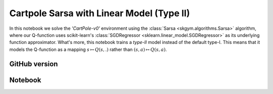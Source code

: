 Cartpole Sarsa with Linear Model (Type II)
==========================================

In this notebook we solve the `'CartPole-v0'` environment using the
:class:`Sarsa <skgym.algorithms.Sarsa>` algorithm, where our Q-function uses
scikit-learn's :class:`SGDRegressor <sklearn.linear_model.SGDRegressor>` as its
underlying function approximator. What's more, this notebook trains a *type-II*
model instead of the default type-I. This means that it models the Q-function
as a mapping :math:`s\mapsto Q(s,.)` rather than
:math:`(s, a)\mapsto Q(s, a)`.


GitHub version
--------------

.. raw:: html

    <p>
    For an up-to-date version of this notebook, see the GitHub version <a href="https://github.com/KristianHolsheimer/scikit-gym/blob/master/notebooks/cartpole-linear-model-typeII-sarsa.ipynb" target="_blank" style="font-weight:bold">here</a>.
    </p>


Notebook
--------


.. raw:: html

    <p>
    To view the below notebook in a new tab, click <a href="../_static/notebooks/cartpole-linear-model-typeII-sarsa.html" target="_blank" style="font-weight:bold">here</a>.
    </p>

    <iframe width="100%" height="600px" src="../_static/notebooks/cartpole-linear-model-typeII-sarsa.html"></iframe>
